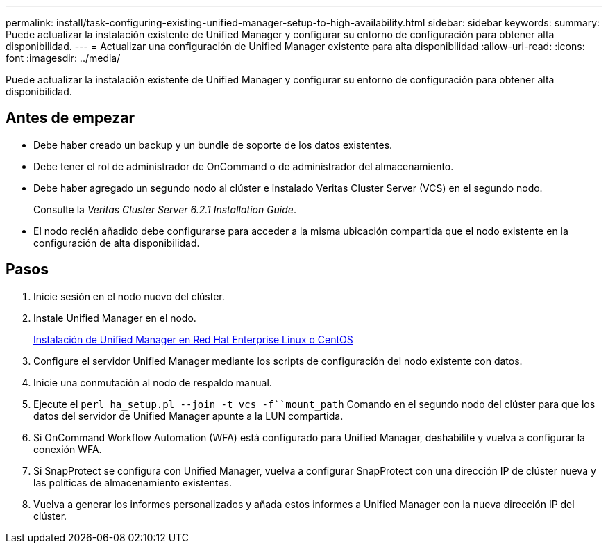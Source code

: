 ---
permalink: install/task-configuring-existing-unified-manager-setup-to-high-availability.html 
sidebar: sidebar 
keywords:  
summary: Puede actualizar la instalación existente de Unified Manager y configurar su entorno de configuración para obtener alta disponibilidad. 
---
= Actualizar una configuración de Unified Manager existente para alta disponibilidad
:allow-uri-read: 
:icons: font
:imagesdir: ../media/


[role="lead"]
Puede actualizar la instalación existente de Unified Manager y configurar su entorno de configuración para obtener alta disponibilidad.



== Antes de empezar

* Debe haber creado un backup y un bundle de soporte de los datos existentes.
* Debe tener el rol de administrador de OnCommand o de administrador del almacenamiento.
* Debe haber agregado un segundo nodo al clúster e instalado Veritas Cluster Server (VCS) en el segundo nodo.
+
Consulte la _Veritas Cluster Server 6.2.1 Installation Guide_.

* El nodo recién añadido debe configurarse para acceder a la misma ubicación compartida que el nodo existente en la configuración de alta disponibilidad.




== Pasos

. Inicie sesión en el nodo nuevo del clúster.
. Instale Unified Manager en el nodo.
+
xref:concept-installing-unified-manager-on-rhel-or-centos.adoc[Instalación de Unified Manager en Red Hat Enterprise Linux o CentOS]

. Configure el servidor Unified Manager mediante los scripts de configuración del nodo existente con datos.
. Inicie una conmutación al nodo de respaldo manual.
. Ejecute el `perl ha_setup.pl --join -t vcs -f``mount_path` Comando en el segundo nodo del clúster para que los datos del servidor de Unified Manager apunte a la LUN compartida.
. Si OnCommand Workflow Automation (WFA) está configurado para Unified Manager, deshabilite y vuelva a configurar la conexión WFA.
. Si SnapProtect se configura con Unified Manager, vuelva a configurar SnapProtect con una dirección IP de clúster nueva y las políticas de almacenamiento existentes.
. Vuelva a generar los informes personalizados y añada estos informes a Unified Manager con la nueva dirección IP del clúster.

